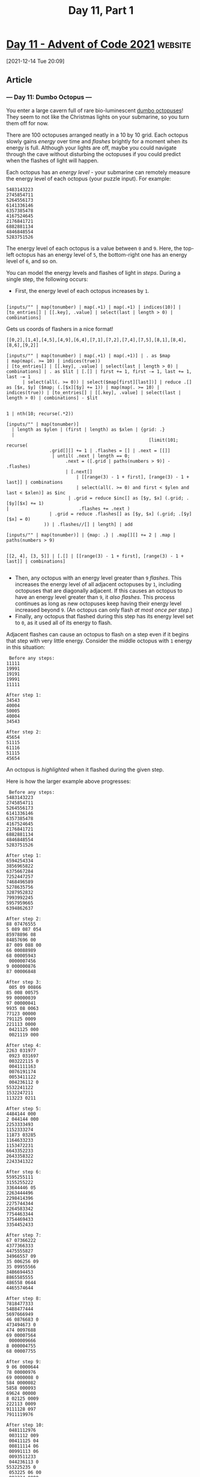 #+TITLE: Day 11, Part 1
:PROPERTIES:
:URL: https://adventofcode.com/2021/day/11
:END:
* [[https://adventofcode.com/2021/day/11][Day 11 - Advent of Code 2021]] :website:

[2021-12-14 Tue 20:09]

** Article

*** --- Day 11: Dumbo Octopus ---

You enter a large cavern full of rare bio-luminescent [[https://www.youtube.com/watch?v=eih-VSaS2g0][dumbo octopuses]]! They seem to not like the Christmas lights on your submarine, so you turn them off for now.

There are 100 octopuses arranged neatly in a 10 by 10 grid. Each octopus slowly gains /energy/ over time and /flashes/ brightly for a moment when its energy is full. Although your lights are off, maybe you could navigate through the cave without disturbing the octopuses if you could predict when the flashes of light will happen.

Each octopus has an /energy level/ - your submarine can remotely measure the energy level of each octopus (your puzzle input). For example:

#+begin_src text :tangle d11test.txt
5483143223
2745854711
5264556173
6141336146
6357385478
4167524645
2176841721
6882881134
4846848554
5283751526
#+end_src

The energy level of each octopus is a value between =0= and =9=. Here, the top-left octopus has an energy level of =5=, the bottom-right one has an energy level of =6=, and so on.

You can model the energy levels and flashes of light in /steps/. During a single step, the following occurs:

- First, the energy level of each octopus increases by =1=.
#+begin_src jq :cmd-line -nRc :in-file d11test.txt

[inputs/"" | map(tonumber) | map(.+1) | map(.+1) | indices(10)] | [to_entries[] | [[.key], .value] | select(last | length > 0) | combinations]
#+end_src

Gets us coords of flashers in a nice format!

#+begin_example
[[0,2],[1,4],[4,5],[4,9],[6,4],[7,1],[7,2],[7,4],[7,5],[8,1],[8,4],[8,6],[9,2]]
#+end_example

#+begin_src jq :cmd-line -nRc :in-file d11test.txt
[inputs/"" | map(tonumber) | map(.+1) | map(.+1)] | . as $map
| map(map(. >= 10) | indices(true))
| [to_entries[] | [[.key], .value] | select(last | length > 0) | combinations] | . as $lit | [.[] | first += 1, first -= 1, last += 1, last -= 1
      | select(all(. >= 0)) | select($map[first][last])] | reduce .[] as [$x, $y] ($map; (.[$x][$y] += 1)) | map(map(. >= 10) | indices(true)) | [to_entries[] | [[.key], .value] | select(last | length > 0) | combinations] - $lit

#+end_src

#+RESULTS:
: [[4,8],[6,2],[9,4]]

#+begin_src jq :cmd-line -nR
1 | nth(10; recurse(.*2))
#+end_src

#+RESULTS:
: 1024

#+begin_src jq :cmd-line -nRc :in-file d11test.txt
[inputs/"" | map(tonumber)]
  | length as $ylen | (first | length) as $xlen | {grid: .}
  |
                                                     [limit(101; recurse(
                .grid[][] += 1 | .flashes = [] | .next = [[]]
                 | until( .next | length == 0;
                      .next = ([.grid | paths(numbers > 9)] - .flashes)
                      | [.next[]
                          | [[range(3) - 1 + first], [range(3) - 1 + last]] | combinations
                          | select(all(. >= 0) and first < $ylen and last < $xlen)] as $inc
                       | .grid = reduce $inc[] as [$y, $x] (.grid; .[$y][$x] += 1)
|                          .flashes += .next )
                | .grid = reduce .flashes[] as [$y, $x] (.grid; .[$y][$x] = 0)
              )) | .flashes//[] | length] | add
#+end_src

#+RESULTS:
: 1656

#+begin_src jq :cmd-line -nRc :in-file d11test.txt
[inputs/"" | map(tonumber)] | {map: .} | .map[][] += 2 | .map | paths(numbers > 9)

#+end_src

#+RESULTS:
#+begin_example
[0,2]
[1,4]
[4,5]
[4,9]
[6,4]
[7,1]
[7,2]
[7,4]
[7,5]
[8,1]
[8,4]
[8,6]
[9,2]
#+end_example

#+begin_src jq :cmd-line -nRc :in-file d11test.txt
[[2, 4], [3, 5]] | [.[] | [[range(3) - 1 + first], [range(3) - 1 + last]] | combinations]

#+end_src

#+RESULTS:
: [[1,3],[1,4],[1,5],[2,3],[2,4],[2,5],[3,3],[3,4],[3,5],[2,4],[2,5],[2,6],[3,4],[3,5],[3,6],[4,4],[4,5],[4,6]]


- Then, any octopus with an energy level greater than =9= /flashes/. This increases the energy level of all adjacent octopuses by =1=, including octopuses that are diagonally adjacent. If this causes an octopus to have an energy level greater than =9=, it /also flashes/. This process continues as long as new octopuses keep having their energy level increased beyond =9=. (An octopus can only flash /at most once per step/.)
- Finally, any octopus that flashed during this step has its energy level set to =0=, as it used all of its energy to flash.

Adjacent flashes can cause an octopus to flash on a step even if it begins that step with very little energy. Consider the middle octopus with =1= energy in this situation:

#+begin_example
   Before any steps:
  11111
  19991
  19191
  19991
  11111

  After step 1:
  34543
  40004
  50005
  40004
  34543

  After step 2:
  45654
  51115
  61116
  51115
  45654
#+end_example

An octopus is /highlighted/ when it flashed during the given step.

Here is how the larger example above progresses:

#+begin_example
   Before any steps:
  5483143223
  2745854711
  5264556173
  6141336146
  6357385478
  4167524645
  2176841721
  6882881134
  4846848554
  5283751526

  After step 1:
  6594254334
  3856965822
  6375667284
  7252447257
  7468496589
  5278635756
  3287952832
  7993992245
  5957959665
  6394862637

  After step 2:
  88 07476555
  5 089 087 054
  85978896 08
  84857696 00
  87 009 088 00
  66 00088989
  68 00005943
   0000007456
  9 000000876
  87 00006848

  After step 3:
   005 09 00866
  85 008 00575
  99 00000039
  97 00000041
  9935 08 0063
  77123 00000
  791125 0009
  221113 0000
   0421125 000
   0021119 000

  After step 4:
  2263 031977
   0923 031697
   003222115 0
   0041111163
   0076191174
   0053411122
   004236112 0
  5532241122
  1532247211
  113223 0211

  After step 5:
  4484144 000
  2 044144 000
  2253333493
  1152333274
  11873 03285
  1164633233
  1153472231
  6643352233
  2643358322
  2243341322

  After step 6:
  5595255111
  3155255222
  33644446 05
  2263444496
  2298414396
  2275744344
  2264583342
  7754463344
  3754469433
  3354452433

  After step 7:
  67 07366222
  4377366333
  4475555827
  34966557 09
  35 006256 09
  35 09955566
  3486694453
  8865585555
  486558 0644
  4465574644

  After step 8:
  7818477333
  5488477444
  5697666949
  46 0876683 0
  473494673 0
  474 0097688
  69 00007564
   0000009666
  8 000004755
  68 00007755

  After step 9:
  9 06 0000644
  78 00000976
  69 0000008 0
  584 0000082
  5858 000093
  69624 00000
  8 02125 0009
  222113 0009
  9111128 097
  7911119976

  After step 10:
   0481112976
   0031112 009
   00411125 04
   00811114 06
   00991113 06
   0093511233
   044236113 0
  553225235 0
   053225 06 00
   003224 0000
#+end_example

After step 10, there have been a total of =204= flashes. Fast forwarding, here is the same configuration every 10 steps:

#+begin_example
   After step 20:
  3936556452
  56865568 06
  449655569 0
  444865558 0
  445686557 0
  568 0086577
  7 000009896
   0000000344
  6 000000364
  46 00009543

  After step 30:
   0643334118
  4253334611
  3374333458
  2225333337
  2229333338
  2276733333
  2754574565
  5544458511
  9444447111
  7944446119

  After step 40:
  6211111981
   0421111119
   0042111115
   0003111115
   0003111116
   0065611111
   0532351111
  3322234597
  2222222976
  2222222762

  After step 50:
  9655556447
  48655568 05
  448655569 0
  445865558 0
  457486557 0
  57 00086566
  6 000009887
  8 000000533
  68 00000633
  568 0000538

  After step 60:
  25333342 00
  274333464 0
  2264333458
  2225333337
  2225333338
  2287833333
  3854573455
  1854458611
  1175447111
  1115446111

  After step 70:
  8211111164
   0421111166
   0042111114
   0004211115
   0000211116
   0065611111
   0532351111
  7322235117
  5722223475
  4572222754

  After step 80:
  1755555697
  59655556 09
  448655568 0
  445865558 0
  457 086557 0
  57 00086566
  7 000008666
   000000099 0
   00000008 00
   0000000000

  After step 90:
  7433333522
  2643333522
  2264333458
  2226433337
  2222433338
  2287833333
  2854573333
  4854458333
  3387779333
  3333333333

  After step 100:
   0397666866
   0749766918
   0053976933
   0004297822
   0004229892
   0053222877
   0532222966
  9322228966
  7922286866
  6789998766
#+end_example

After 100 steps, there have been a total of = 1656= flashes.

Given the starting energy levels of the dumbo octopuses in your cavern, simulate 100 steps. /How many total flashes are there after 100 steps?/

#+begin_src jq :cmd-line -nRc :in-file d11input.txt
[inputs/"" | map(tonumber)]
  | length as $ylen | (first | length) as $xlen | {grid: .}
  |
                                                     [limit(101; recurse(
                .grid[][] += 1 | .flashes = [] | .next = [[]]
                 | until( .next | length == 0;
                      .next = ([.grid | paths(numbers > 9)] - .flashes)
                      | [.next[]
                          | [[range(3) - 1 + first], [range(3) - 1 + last]] | combinations
                          | select(all(. >= 0) and first < $ylen and last < $xlen)] as $inc
                       | .grid = reduce $inc[] as [$y, $x] (.grid; .[$y][$x] += 1)
|                          .flashes += .next )
                | .grid = reduce .flashes[] as [$y, $x] (.grid; .[$y][$x] = 0)
              )) | .flashes//[] | length] | add
#+end_src

#+RESULTS:
: 1599
